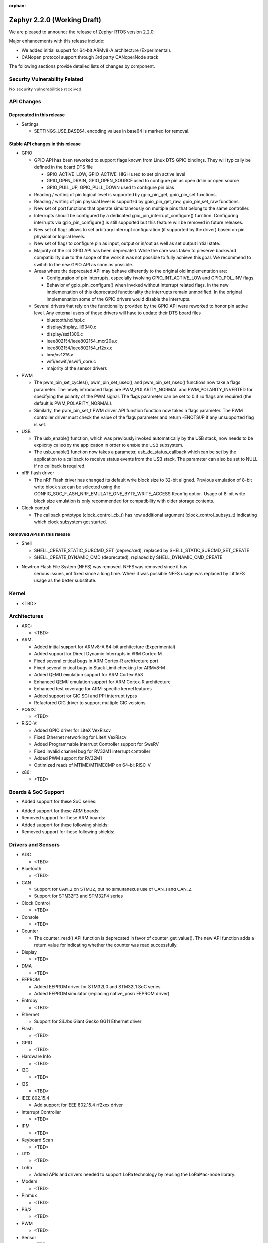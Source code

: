 :orphan:

.. _zephyr_2.2:

Zephyr 2.2.0 (Working Draft)
############################

We are pleased to announce the release of Zephyr RTOS version 2.2.0.

Major enhancements with this release include:

* We added initial support for 64-bit ARMv8-A architecture (Experimental).
* CANopen protocol support through 3rd party CANopenNode stack

The following sections provide detailed lists of changes by component.

Security Vulnerability Related
******************************

No security vulnerabilities received.

API Changes
***********

Deprecated in this release
==========================

* Settings

  * SETTINGS_USE_BASE64, encoding values in base64 is marked for removal.

Stable API changes in this release
==================================

* GPIO

  * GPIO API has been reworked to support flags known from Linux DTS GPIO
    bindings. They will typically be defined in the board DTS file

    - GPIO_ACTIVE_LOW, GPIO_ACTIVE_HIGH used to set pin active level
    - GPIO_OPEN_DRAIN, GPIO_OPEN_SOURCE used to configure pin as open drain or
      open source
    - GPIO_PULL_UP, GPIO_PULL_DOWN used to configure pin bias

  * Reading / writing of pin logical level is supported by gpio_pin_get,
    gpio_pin_set functions.
  * Reading / writing of pin physical level is supported by gpio_pin_get_raw,
    gpio_pin_set_raw functions.
  * New set of port functions that operate simultaneously on multiple pins
    that belong to the same controller.
  * Interrupts should be configured by a dedicated
    gpio_pin_interrupt_configure() function. Configuring interrupts via
    gpio_pin_configure() is still supported but this feature will be removed
    in future releases.
  * New set of flags allows to set arbitrary interrupt configuration (if
    supported by the driver) based on pin physical or logical levels.
  * New set of flags to configure pin as input, output or in/out as well as set
    output initial state.
  * Majority of the old GPIO API has been deprecated. While the care was taken
    to preserve backward compatibility due to the scope of the work it was not
    possible to fully achieve this goal. We recommend to switch to the new GPIO
    API as soon as possible.
  * Areas where the deprecated API may behave differently to the original old
    implementation are:

    - Configuration of pin interrupts, especially involving GPIO_INT_ACTIVE_LOW
      and GPIO_POL_INV flags.
    - Behavior of gpio_pin_configure() when invoked without interrupt related
      flags. In the new implementation of this deprecated functionality the
      interrupts remain unmodified. In the original implementation some of the
      GPIO drivers would disable the interrupts.

  * Several drivers that rely on the functionality provided by the GPIO API
    were reworked to honor pin active level. Any external users of these
    drivers will have to update their DTS board files.

    - bluetooth/hci/spi.c
    - display/display_ili9340.c
    - display/ssd1306.c
    - ieee802154/ieee802154_mcr20a.c
    - ieee802154/ieee802154_rf2xx.c
    - lora/sx1276.c
    - wifi/eswifi/eswifi_core.c
    - majority of the sensor drivers

* PWM

  * The pwm_pin_set_cycles(), pwm_pin_set_usec(), and
    pwm_pin_set_nsec() functions now take a flags parameter. The newly
    introduced flags are PWM_POLARITY_NORMAL and PWM_POLARITY_INVERTED
    for specifying the polarity of the PWM signal. The flags parameter
    can be set to 0 if no flags are required (the default is
    PWM_POLARITY_NORMAL).
  * Similarly, the pwm_pin_set_t PWM driver API function function now
    takes a flags parameter. The PWM controller driver must check the
    value of the flags parameter and return -ENOTSUP if any
    unsupported flag is set.

* USB

  * The usb_enable() function, which was previously invoked automatically
    by the USB stack, now needs to be explicitly called by the application
    in order to enable the USB subsystem.
  * The usb_enable() function now takes a parameter, usb_dc_status_callback
    which can be set by the application to a callback to receive status events
    from the USB stack. The parameter can also be set to NULL if no callback is required.

* nRF flash driver

  * The nRF Flash driver has changed its default write block size to 32-bit
    aligned. Previous emulation of 8-bit write block size can be selected using
    the CONFIG_SOC_FLASH_NRF_EMULATE_ONE_BYTE_WRITE_ACCESS Kconfig option.
    Usage of 8-bit write block size emulation is only recommended for
    compatibility with older storage contents.

* Clock control

  * The callback prototype (clock_control_cb_t) has now additional argument
    (clock_control_subsys_t) indicating which clock subsystem got started.

Removed APIs in this release
============================

* Shell

  * SHELL_CREATE_STATIC_SUBCMD_SET (deprecated), replaced by
    SHELL_STATIC_SUBCMD_SET_CREATE
  * SHELL_CREATE_DYNAMIC_CMD (deprecated), replaced by SHELL_DYNAMIC_CMD_CREATE

* Newtron Flash File System (NFFS) was removed. NFFS was removed since it has
    serious issues, not fixed since a long time. Where it was possible
    NFFS usage was replaced by LittleFS usage as the better substitute.

Kernel
******

* <TBD>

Architectures
*************

* ARC:

  * <TBD>

* ARM:

  * Added initial support for ARMv8-A 64-bit architecture (Experimental)
  * Added support for Direct Dynamic Interrupts in ARM Cortex-M
  * Fixed several critical bugs in ARM Cortex-R architecture port
  * Fixed several critical bugs in Stack Limit checking for ARMv8-M
  * Added QEMU emulation support for ARM Cortex-A53
  * Enhanced QEMU emulation support for ARM Cortex-R architecture
  * Enhanced test coverage for ARM-specific kernel features
  * Added support for GIC SGI and PPI interrupt types
  * Refactored GIC driver to support multiple GIC versions

* POSIX:

  * <TBD>

* RISC-V:

  * Added GPIO driver for LiteX VexRiscv
  * Fixed Ethernet networking for LiteX VexRiscv
  * Added Programmable Interrupt Controller support for SweRV
  * Fixed invalid channel bug for RV32M1 interrupt controller
  * Added PWM support for RV32M1
  * Optimized reads of MTIME/MTIMECMP on 64-bit RISC-V

* x86:

  * <TBD>

Boards & SoC Support
********************

* Added support for these SoC series:

.. rst-class:: rst-columns

   * Atmel SAM4E
   * Atmel SAMV71
   * Broadcom BCM58400
   * NXP i.MX RT1011
   * Silicon Labs EFM32GG11B
   * Silicon Labs EFM32JG12B
   * ST STM32F098xx
   * ST STM32F100XX
   * ST STM32F767ZI
   * ST STM32L152RET6
   * ST STM32L452XC
   * ST STM32G031


* Added support for these ARM boards:

  .. rst-class:: rst-columns

   * Atmel SAM 4E Xplained Pro
   * Atmel SAM E54 Xplained Pro
   * Atmel SAM V71 Xplained Ultra
   * Broadcom BCM958401M2
   * Cortex-A53 Emulation (QEMU)
   * Google Kukui EC
   * NXP i.MX RT1010 Evaluation Kit
   * Silicon Labs EFM32 Giant Gecko GG11
   * Silicon Labs EFM32 Jade Gecko
   * ST Nucleo F767ZI
   * ST Nucleo G474RE
   * ST Nucleo L152RE
   * ST Nucleo L452RE
   * ST STM32G0316-DISCO Discovery kit
   * ST STM32VLDISCOVERY

* Removed support for these ARM boards:

  .. rst-class:: rst-columns

     * TI CC2650


* Added support for these following shields:

  .. rst-class:: rst-columns

     * ST7789V Display generic shield
     * TI LMP90100 Sensor Analog Frontend (AFE) Evaluation Board (EVB)

* Removed support for these following shields:

  .. rst-class:: rst-columns

     * Link board CAN

Drivers and Sensors
*******************

* ADC

  * <TBD>

* Bluetooth

  * <TBD>

* CAN

  * Support for CAN_2 on STM32, but no simultaneous use of CAN_1 and CAN_2.
  * Support for STM32F3 and STM32F4 series

* Clock Control

  * <TBD>

* Console

  * <TBD>

* Counter

  * The counter_read() API function is deprecated in favor of
    counter_get_value(). The new API function adds a return value for
    indicating whether the counter was read successfully.

* Display

  * <TBD>

* DMA

  * <TBD>

* EEPROM

  * Added EEPROM driver for STM32L0 and STM32L1 SoC series
  * Added EEPROM simulator (replacing native_posix EEPROM driver)

* Entropy

  * <TBD>

* Ethernet

  * Support for SiLabs Giant Gecko GG11 Ethernet driver

* Flash

  * <TBD>

* GPIO

  * <TBD>

* Hardware Info

  * <TBD>

* I2C

  * <TBD>

* I2S

  * <TBD>

* IEEE 802.15.4

  * Add support for IEEE 802.15.4 rf2xxx driver

* Interrupt Controller

  * <TBD>

* IPM

  * <TBD>

* Keyboard Scan

  * <TBD>

* LED

  * <TBD>

* LoRa

  * Added APIs and drivers needed to support LoRa technology by reusing the
    LoRaMac-node library.

* Modem

  * <TBD>

* Pinmux

  * <TBD>

* PS/2

  * <TBD>

* PWM

  * <TBD>

* Sensor

  * <TBD>

* Serial

  * <TBD>

* SPI

  * <TBD>

* Timer

  * <TBD>

* USB

  * <TBD>

* Video

  * <TBD>

* Watchdog

  * <TBD>

* WiFi

  * <TBD>

Networking
**********

* Add support to configure OpenThread Sleepy End Device (SED)
* Add 64-bit support to net_buf APIs
* Add support for IEEE 802.15.4 rf2xxx driver
* Add TLS secure renegotiation support
* Add support for Timestamp and Record Route IPv4 options.
  They are only used for ICMPv4 Echo-Request packets.
* Add sample cloud application that shows how to connect to Azure cloud
* Add optional timestamp resource to some of the LWM2M IPSO objects
* Add support to poll() which can now return immediately when POLLOUT is set
* Add support to PPP for enabling connection setup to Windows
* Add signed certificate support to echo-server sample application
* Add support for handling multiple simultaneous mDNS requests
* Add support for SiLabs Giant Gecko GG11 Ethernet driver
* Add support for generic GSM modem which uses PPP to connect to data network
* Add UTC offset and timezone support to LWM2M
* Add RX time statistics support to packet socket
* Update ACK handling in IEEE 802.154 nrf5 driver and OpenThread
* Update MQTT PINGREQ count handling
* Update wpan_serial sample to support more boards
* Update Ethernet e1000 driver debugging prints
* Update OpenThread to use settings subsystem
* Update IPv6 to use interface prefix in routing
* Update socket offloading support to support multiple registered interfaces
* Fix checks when waiting network interface to come up in configuration
* Fix zperf sample issue when running out of network buffers
* Fix PPP IPv4 Control Protocol (IPCP) handling
* Fix native_posix Ethernet driver to read data faster
* Fix PPP option handling
* Fix MQTT to close connection faster
* Fix 6lo memory corruption during uncompression
* Fix echo-server sample application accept handling
* Fix Websocket to receive data in small chunks
* Fix Virtual LAN (VLAN) support to add link local address to network interface
* Various fixes to new TCP stack implementation
* Remove NATS sample application

CAN Bus
*******

* CANopen protocol support through 3rd party CANopenNode stack.
* Added native ISO-TP subsystem.
* Introduced CAN-PRIMARY alias.
* SocketCAN for MCUX flexcan.

Bluetooth
*********

* Host:

  * <TBD>

* BLE split software Controller:

  * <TBD>

* BLE legacy software Controller:

  * <TBD>

Build and Infrastructure
************************

* The minimum Python version supported by Zephyr's build system and tools is
  now 3.6.
* Renamed :file:`generated_dts_board.h` and :file:`generated_dts_board.conf` to
  :file:`devicetree.h` and :file:`devicetree.conf`, along with various related
  identifiers. Including :file:`generated_dts_board.h` now generates a warning
  saying to include :file:`devicetree.h` instead.
* <Other items TBD>

Libraries / Subsystems
***********************

* LoRa

  * LoRa support was added through official LoRaMac-node reference
    implementation.

HALs
****

* HALs are now moved out of the main tree as external modules and reside in
  their own standalone repositories.

Documentation
*************

* <TBD>

Tests and Samples
*****************

* <TBD>

Issue Related Items
*******************

These GitHub issues were addressed since the previous 2.1.0 tagged
release:

.. comment  List derived from GitHub Issue query: ...
   * :github:`issuenumber` - issue title
